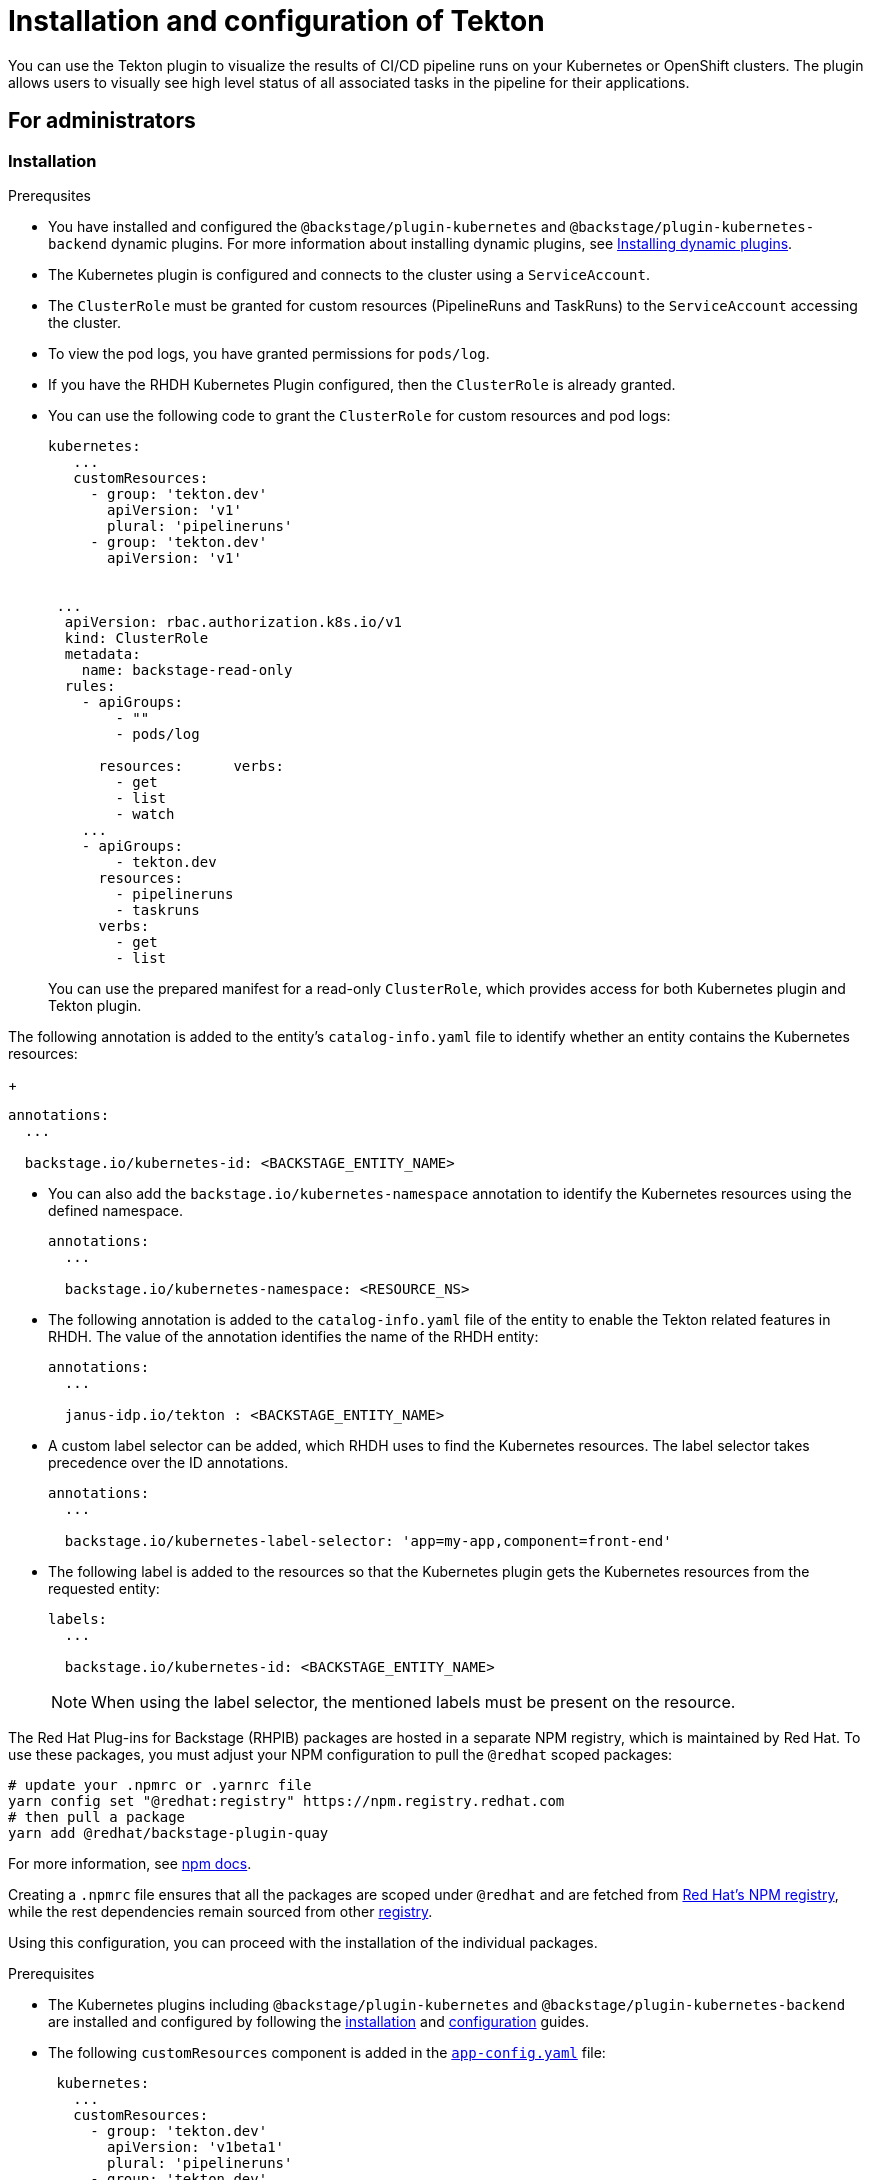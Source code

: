 [[installation-and-configuration-tekton]]
= Installation and configuration of Tekton

You can use the Tekton plugin to visualize the results of CI/CD pipeline runs on your Kubernetes or OpenShift clusters. The plugin allows users to visually see high level status of all associated tasks in the pipeline for their applications.

== For administrators

[[installing-tekton-plugin]]
=== Installation

.Prerequsites
* You have installed and configured the `@backstage/plugin-kubernetes` and `@backstage/plugin-kubernetes-backend` dynamic plugins. For more information about installing dynamic plugins, see xref:rhdh-installing-dynamic-plugins[Installing dynamic plugins].

* The Kubernetes plugin is configured and connects to the cluster using a `ServiceAccount`. 

* The `ClusterRole` must be granted for custom resources (PipelineRuns and TaskRuns) to the `ServiceAccount` accessing the cluster.

* To view the pod logs, you have granted permissions for `pods/log`.

* If you have the RHDH Kubernetes Plugin configured, then the `ClusterRole` is already granted.

* You can use the following code to grant the `ClusterRole` for custom resources and pod logs:
+
--
[source,yaml]
----
kubernetes:
   ...
   customResources:
     - group: 'tekton.dev'
       apiVersion: 'v1'
       plural: 'pipelineruns'
     - group: 'tekton.dev'
       apiVersion: 'v1'


 ...
  apiVersion: rbac.authorization.k8s.io/v1
  kind: ClusterRole
  metadata:
    name: backstage-read-only
  rules:
    - apiGroups:
        - ""
        - pods/log

      resources:      verbs:
        - get
        - list
        - watch
    ...
    - apiGroups:
        - tekton.dev
      resources:
        - pipelineruns
        - taskruns
      verbs:
        - get
        - list
----
--
+
You can use the prepared manifest for a read-only `ClusterRole`, which provides access for both Kubernetes plugin and Tekton plugin.

The following annotation is added to the entity's `catalog-info.yaml` file to identify whether an entity contains the Kubernetes resources:
+
--
[source,yaml]
----
annotations:
  ...

  backstage.io/kubernetes-id: <BACKSTAGE_ENTITY_NAME>
----
--

* You can also add the `backstage.io/kubernetes-namespace` annotation to identify the Kubernetes resources using the defined namespace.
+
--
[source,yaml]
----
annotations:
  ...

  backstage.io/kubernetes-namespace: <RESOURCE_NS>
----
--

* The following annotation is added to the `catalog-info.yaml` file of the entity to enable the Tekton related features in RHDH. The value of the annotation identifies the name of the RHDH entity:
+
--
[source,yaml]
----
annotations:
  ...

  janus-idp.io/tekton : <BACKSTAGE_ENTITY_NAME>
----
--

* A custom label selector can be added, which RHDH uses to find the Kubernetes resources. The label selector takes precedence over the ID annotations.
+
--
[source,yaml]
----
annotations:
  ...

  backstage.io/kubernetes-label-selector: 'app=my-app,component=front-end'
----
--

* The following label is added to the resources so that the Kubernetes plugin gets the Kubernetes resources from the requested entity:
+
--
[source,yaml]
----
labels:
  ...

  backstage.io/kubernetes-id: <BACKSTAGE_ENTITY_NAME>
----
--
+
[NOTE]
When using the label selector, the mentioned labels must be present on the resource.


The Red Hat Plug-ins for Backstage (RHPIB) packages are hosted in a separate NPM registry, which is maintained by Red Hat. To use these packages, you must adjust your NPM configuration to pull the `@redhat` scoped packages:

[source]
----
# update your .npmrc or .yarnrc file
yarn config set "@redhat:registry" https://npm.registry.redhat.com
# then pull a package 
yarn add @redhat/backstage-plugin-quay
----

For more information, see link:https://docs.npmjs.com/cli/v9/configuring-npm/npmrc[npm docs]. 

Creating a `.npmrc` file ensures that all the packages are scoped under `@redhat` and are fetched from link:https://npm.registry.redhat.com/[Red Hat's NPM registry], while the rest dependencies remain sourced from other link:registry.npmjs.org[registry].

Using this configuration, you can proceed with the installation of the individual packages.

.Prerequisites

* The Kubernetes plugins including `@backstage/plugin-kubernetes` and `@backstage/plugin-kubernetes-backend` are installed and configured by following the https://backstage.io/docs/features/kubernetes/installation[installation] and https://backstage.io/docs/features/kubernetes/configuration[configuration] guides.
* The following `customResources` component is added in the https://backstage.io/docs/features/kubernetes/configuration#configuring-kubernetes-clusters[`app-config.yaml`] file:
+
--
[source,yaml]
----
 kubernetes:
   ...
   customResources:
     - group: 'tekton.dev'
       apiVersion: 'v1beta1'
       plural: 'pipelineruns'
     - group: 'tekton.dev'
       apiVersion: 'v1beta1'
       plural: 'taskruns'
----
--

* The Kubernetes plugin is configured and connects to the cluster using a `ServiceAccount`.
* The https://backstage.io/docs/features/kubernetes/configuration#role-based-access-control[`ClusterRole`] must be granted for custom resources (PipelineRuns and TaskRuns) to `ServiceAccount` accessing the cluster.
* To view the pog logs, you have granted the permissions for `pods/log`.
* If you have the Backstage Kubernetes Plugin configured, then the `ClusterRole` is already granted.
+
--
You can use the following code to grant the `ClusterRole` for custom resources:

[source,yaml]
----
...
  apiVersion: rbac.authorization.k8s.io/v1
  kind: ClusterRole
  metadata:
    name: backstage-read-only
  rules:
    - apiGroups:
        - ""
      resources:
        - pods/log
      verbs:
        - get
        - list
        - watch
    ...
    - apiGroups:
        - tekton.dev
      resources:
        - pipelineruns
        - taskruns
      verbs:
        - get
        - list
----

[[TIP]]
====
You can use the https://raw.githubusercontent.com/janus-idp/backstage-plugins/main/plugins/tekton/manifests/clusterrole.yaml[prepared manifest for a read-only `ClusterRole`], which provides access for both Kubernetes plugin and Tekton plugin.
====
--

* The following annotation is added to the entity's `catalog-info.yaml` file to identify whether an entity contains the Kubernetes resources:
+
--
[source,yaml]
----
  annotations:
    ...

    backstage.io/kubernetes-id: <BACKSTAGE_ENTITY_NAME>
----

You can also add the `backstage.io/kubernetes-namespace` annotation to identify the Kubernetes resources using the defined namespace.

[source,yaml]
----
  annotations:
    ...

    backstage.io/kubernetes-namespace: <RESOURCE_NS>
----
--

* The following annotation is added to the `catalog-info.yaml` file of entity to view the latest `PipelineRun` in the CI/CD tab of the application:
+
--
[source,yaml]
----
  annotations:
    ...

    janus-idp.io/tekton-enabled : 'true'
----
--

* A custom label selector can be added, which Backstage uses to find the Kubernetes resources. The label selector takes precedence over the ID annotations.
+
--
[source,yaml]
----
  annotations:
    ...

    backstage.io/kubernetes-label-selector: 'app=my-app,component=front-end'
----
--

* The following label is added to the resources so that the Kubernetes plugin gets the Kubernetes resources from the requested entity:
+
--
[source,yaml]
----
  labels:
    ...

    backstage.io/kubernetes-id: <BACKSTAGE_ENTITY_NAME>`
----
--

[NOTE]
====
When using the label selector, the mentioned labels must be present on the resource.
====

.Procedure
* The Tekton plugin is pre-loaded in RHDH with basic configuration properties. To enable it, set the disabled property to false as follows:
+
--
[source,yaml]
----
global: 
  dynamic: 
    includes: 
      - dynamic-plugins.default.yaml
    plugins: 
      - package: ./dynamic-plugins/dist/janus-idp-backstage-plugin-tekton       
        disabled: false
----
--

== For users

[[using-tekton-plugin]]
=== Using the Tekton plugin in RHDH
Tekton is a front-end plugin that enables you to view the `PipelineRun` resources. 

.Prerequisites
* Your RHDH application is installed and running. 							
* You have installed the Tekton plugin. For the installation process, see xref:installation-and-configuration-tekton[Installing and configuring the Tekton plugin].

.Procedure
* Open your RHDH application and select a component from the *Catalog* page. 							
* Go to the *CI* tab. 	
+						
The *CI* tab displays the list of PipelineRun resources associated with a Kubernetes cluster. The list contains pipeline run details, such as *NAME*, *STATUS*, *TASK STATUS*, *STARTED*, and *DURATION*.
+
image::tekton-plugin-pipeline.png[ci-cd-tab-tekton]

* Click on the expand row button besides PipelineRun name in the list to view the PipelineRun visualization. The pipeline run resource includes tasks to complete. When you hover the mouse pointer on a task card, you can view the steps to complete that particular task. 
+
image::tekton-plugin-pipeline-expand.png[ci-cd-tab-tekton]